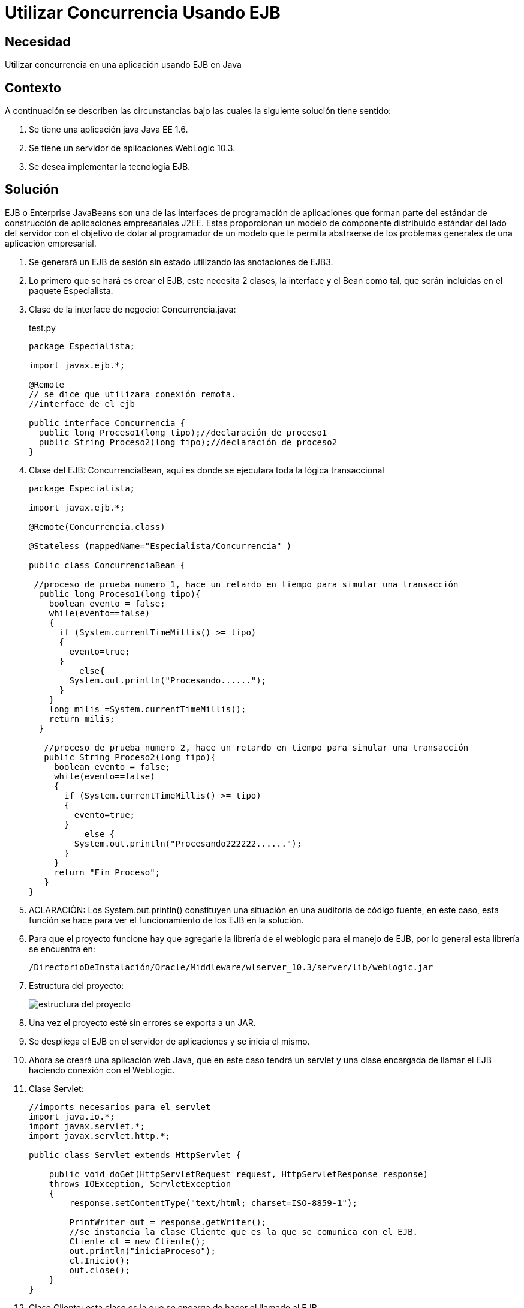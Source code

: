 :slug: kb/java/utilizar-concurrencia-ejb/
:category: java
:description: Nuestros ethical hackers explican cómo evitar vulnerabilidades de seguridad mediante la programación segura en Java al utilizar concurrencia utilizando Enterprise JavaBeans. EJB le proporciona al programador un modelo en donde se detalla cómo los servidores de aplicaciones web proveen objetos.
:keywords: Java, Seguridad, EJB, Weblogic, JavaBeans, Concurrencia.
:kb: yes

= Utilizar Concurrencia Usando EJB

== Necesidad

Utilizar concurrencia en una aplicación usando EJB en Java

== Contexto

A continuación se describen las circunstancias 
bajo las cuales la siguiente solución tiene sentido:

. Se tiene una aplicación java Java EE 1.6.
. Se tiene un servidor de aplicaciones WebLogic 10.3.
. Se desea implementar la tecnología EJB.

== Solución

EJB o Enterprise JavaBeans 
son una de las interfaces de programación de aplicaciones 
que forman parte del estándar 
de construcción de aplicaciones empresariales J2EE. 
Estas proporcionan un modelo de componente distribuido estándar 
del lado del servidor con el objetivo de dotar al programador 
de un modelo que le permita abstraerse 
de los problemas generales de una aplicación empresarial. 

. Se generará un EJB de sesión sin estado utilizando las anotaciones de EJB3.

. Lo primero que se hará es crear el EJB, este necesita 2 clases, 
la interface y el Bean como tal, 
que serán incluidas en el paquete Especialista.

. Clase de la interface de negocio: Concurrencia.java:
+
.test.py
[source, java,linenums]
----
package Especialista;

import javax.ejb.*;

@Remote
// se dice que utilizara conexión remota.
//interface de el ejb

public interface Concurrencia {
  public long Proceso1(long tipo);//declaración de proceso1
  public String Proceso2(long tipo);//declaración de proceso2
}
----

. Clase del EJB: ConcurrenciaBean, 
aquí es donde se ejecutara toda la lógica transaccional
+
[source, java,linenums]
----
package Especialista;

import javax.ejb.*;

@Remote(Concurrencia.class)

@Stateless (mappedName="Especialista/Concurrencia" )

public class ConcurrenciaBean {
 
 //proceso de prueba numero 1, hace un retardo en tiempo para simular una transacción
  public long Proceso1(long tipo){
    boolean evento = false;
    while(evento==false)
    {
      if (System.currentTimeMillis() >= tipo)
      { 
        evento=true;
      }
	  else{
        System.out.println("Procesando......");
      }
    } 
    long milis =System.currentTimeMillis();
    return milis;
  } 
   
   //proceso de prueba numero 2, hace un retardo en tiempo para simular una transacción
   public String Proceso2(long tipo){
     boolean evento = false;
     while(evento==false)
     {
       if (System.currentTimeMillis() >= tipo)
       {
         evento=true;
       }
	   else {
         System.out.println("Procesando222222......");
       }
     }
     return "Fin Proceso";
   }
}
----

. ACLARACIÓN: Los System.out.println() constituyen una situación 
en una auditoría de código fuente, en este caso, 
esta función se hace para ver el funcionamiento de los EJB en la solución.

. Para que el proyecto funcione 
hay que agregarle la librería de el weblogic para el manejo de EJB, 
por lo general esta librería se encuentra en:
+
[source, shell,linenums]
----
/DirectorioDeInstalación/Oracle/Middleware/wlserver_10.3/server/lib/weblogic.jar
----

. Estructura del proyecto:
+
image::ejb.png[estructura del proyecto]

. Una vez el proyecto esté sin errores se exporta a un JAR.

. Se despliega el EJB en el servidor de aplicaciones y se inicia el mismo.

. Ahora se creará una aplicación web Java, que en este caso tendrá un servlet 
y una clase encargada de llamar el EJB haciendo conexión con el WebLogic.

. Clase Servlet: 
+
[source, java,linenums]
----
//imports necesarios para el servlet
import java.io.*;
import javax.servlet.*;
import javax.servlet.http.*;

public class Servlet extends HttpServlet {

    public void doGet(HttpServletRequest request, HttpServletResponse response)
    throws IOException, ServletException
    {
        response.setContentType("text/html; charset=ISO-8859-1");

        PrintWriter out = response.getWriter();
        //se instancia la clase Cliente que es la que se comunica con el EJB.
        Cliente cl = new Cliente();
        out.println("iniciaProceso");
        cl.Inicio();
        out.close();
    }
}
----

. Clase Cliente: esta clase es la que se encarga de hacer el llamado al EJB
+
[source, java,linenums]
----
//imports necesarios
import java.util.Properties;
import javax.naming.Context;
import javax.naming.InitialContext;
import javax.naming.NamingException;
import javax.rmi.PortableRemoteObject;
import Especialista.Concurrencia;

public class Cliente {
  //Se hace el llamado al metodo Carga que es el que inicia el ejb.
  public void Inicio() {   
    long milis=System.currentTimeMillis()+10000;
    System.out.println("inicia Proceso solucion 1");
    carga(milis);          
  }
   
  public static void carga(long i){
     //se hace la conexión al weblogic donde se encuentra el ejb 
     Properties prop = new Properties();
     prop.put(Context.INITIAL_CONTEXT_FACTORY,"weblogic.jndi.WLInitialContextFactory");
     //cambiar por la configuracion del servidor de aplicaciones
     prop.put(Context.PROVIDER_URL, "t3://localhost:7001/");
     try {
       //objeto con la información de conexión
       InitialContext contexto = new InitialContext(prop); 
       // se le especifica el EJB a ejecutar
       Object obj = 
       contexto.lookup("Especialista.Concurrencia#Especialista.Concurrencia");
       Concurrencia Conc = (Concurrencia) PortableRemoteObject.narrow(obj, Concurrencia.class);
       //se utilizan 2 procesos de el ejb como prueba
       long tipo =i;
       long res =Conc.Proceso1(tipo);
       System.out.println("Pasa a proceso 2");
       String res2 =Conc.Proceso2(res+10000);   
       System.out.println(res2);
     }
	 catch (NamingException e) {
       // evento excepcional a tratar cuando entre a producción.
     }
   }
}
----

. Hay que recordar que se debe montar el paquete Especialista en este proyecto 
para que el ID no arroje ningún tipo de errores.

. En el archivo web.xml se le agregan los descriptores del Servlet
+
[source, xml,linenums]
----
<?xml version="1.0" encoding="UTF-8"?>
  <web-app id="WebApp_ID" version="2.4" 
    xmlns="http://java.sun.com/xml/ns/j2ee"
    xmlns:xsi="http://www.w3.org/2001/XMLSchema-instance"
    xsi:schemaLocation="http://java.sun.com/xml/ns/j2ee 
    http://java.sun.com/xml/ns/j2ee/web-app_2_4.xsd">
    <display-name>Solucion2</display-name>
    <welcome-file-list>
      <welcome-file>index.html</welcome-file>
      <welcome-file>index.htm</welcome-file>
      <welcome-file>index.jsp</welcome-file>
      <welcome-file>default.html</welcome-file>
      <welcome-file>default.htm</welcome-file>
      <welcome-file>default.jsp</welcome-file>
    </welcome-file-list>
    <servlet>
      <servlet-name>Servlet</servlet-name>
      <servlet-class>Servlet</servlet-class>
    </servlet>
    <servlet-mapping>
      <servlet-name>Servlet</servlet-name>
      <url-pattern>/UrlServlet</url-pattern>
    </servlet-mapping>
  </web-app>
----

. La estructura del proyecto es:
+
image::estructura.png[estructura del proyecto]

. Una vez el proyecto esté sin errores se exporta a un WAR.

. Se despliega la aplicación en el servidor Weblogic.

. Por último se corre el servlet para que haga el llamado al EJB.

== Referencias

. https://docs.oracle.com/cd/E11035_01/wls100/ejb30/index.html[Programming WebLogic Enterprise JavaBeans, Version 3.0]
. http://wiki.eclipse.org/EclipseLink/Examples/JPA/WebLogic_Web_Tutorial[WebLogic Web Tutorial]
. REQ.0159: El código debe utilizar contenedores 
o estructuras de datos optimizadas.